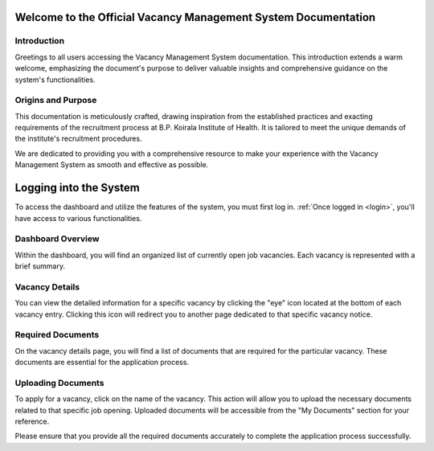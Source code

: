 Welcome to the Official Vacancy Management System Documentation
============================================================

Introduction
------------

Greetings to all users accessing the Vacancy Management System documentation. This introduction extends a warm welcome, emphasizing the document's purpose to deliver valuable insights and comprehensive guidance on the system's functionalities.

Origins and Purpose
--------------------

This documentation is meticulously crafted, drawing inspiration from the established practices and exacting requirements of the recruitment process at B.P. Koirala Institute of Health. It is tailored to meet the unique demands of the institute's recruitment procedures.

We are dedicated to providing you with a comprehensive resource to make your experience with the Vacancy Management System as smooth and effective as possible.

Logging into the System
=======================

To access the dashboard and utilize the features of the system, you must first log in. :ref:`Once logged in <login>`, you'll have access to various functionalities.

Dashboard Overview
------------------

Within the dashboard, you will find an organized list of currently open job vacancies. Each vacancy is represented with a brief summary.

Vacancy Details
---------------

You can view the detailed information for a specific vacancy by clicking the "eye" icon located at the bottom of each vacancy entry. Clicking this icon will redirect you to another page dedicated to that specific vacancy notice.

Required Documents
------------------

On the vacancy details page, you will find a list of documents that are required for the particular vacancy. These documents are essential for the application process.

Uploading Documents
-------------------

To apply for a vacancy, click on the name of the vacancy. This action will allow you to upload the necessary documents related to that specific job opening. Uploaded documents will be accessible from the "My Documents" section for your reference.

Please ensure that you provide all the required documents accurately to complete the application process successfully.
